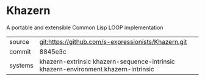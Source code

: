 * Khazern

A portable and extensible Common Lisp LOOP implementation

|---------+------------------------------------------------------------------------------------|
| source  | git:https://github.com/s-expressionists/Khazern.git                                |
| commit  | 8845e3c                                                                            |
| systems | khazern-extrinsic khazern-sequence-intrinsic khazern-environment khazern-intrinsic |
|---------+------------------------------------------------------------------------------------|
